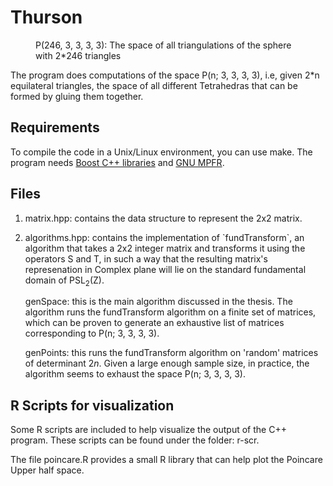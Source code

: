 * Thurson
#+CAPTION: P(246, 3, 3, 3, 3): The space of all triangulations of the sphere with 2*246 triangles
#+NAME:   fig:p246
[[./246.png]]


  The program does computations of the space P(n; 3, 3, 3, 3), i.e, given 2*n
  equilateral triangles, the space of all different Tetrahedras that can be
  formed by gluing them together.
** Requirements
  To compile the code in a Unix/Linux environment, you can use make. The program
  needs [[https://www.boost.org/][Boost C++ libraries]] and [[https://www.mpfr.org/][GNU MPFR]].
** Files
   1. matrix.hpp: contains the data structure to represent the 2x2 matrix.
   2. algorithms.hpp: contains the implementation of `fundTransform`, an
      algorithm that takes a 2x2 integer matrix and transforms it using the
      operators S and T, in such a way that the resulting matrix's represenation
      in Complex plane will lie on the standard fundamental domain of PSL_2(Z).

      genSpace: this is the main algorithm discussed in the thesis. The
      algorithm runs the fundTransform algorithm on a finite set of matrices,
      which can be proven to generate an exhaustive list of matrices
      corresponding to P(n; 3, 3, 3, 3).

      genPoints: this runs the fundTransform algorithm on 'random' matrices of
      determinant $2n$. Given a large enough sample size, in practice, the
      algorithm seems to exhaust the space P(n; 3, 3, 3, 3).
** R Scripts for visualization
   Some R scripts are included to help visualize the output of the C++ program.
   These scripts can be found under the folder: r-scr.

   The file poincare.R provides a small R library that can help plot the
   Poincare Upper half space.

   
